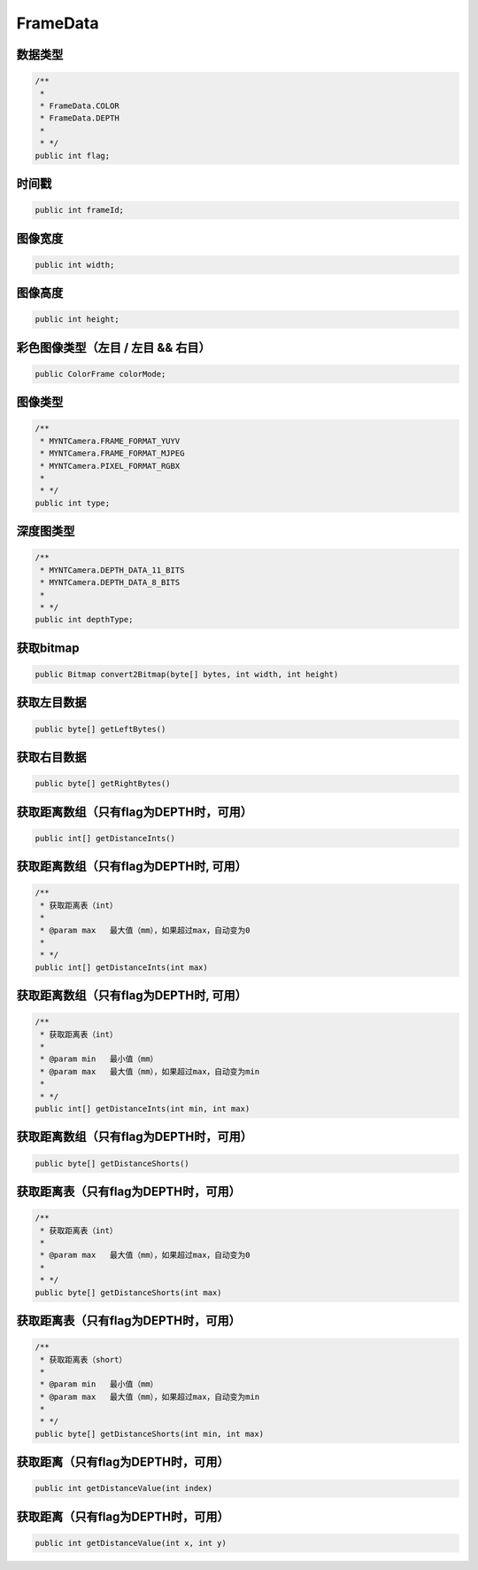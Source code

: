 FrameData
======================

数据类型
~~~~~~~~~~

.. code:: java

    /**
     *
     * FrameData.COLOR
     * FrameData.DEPTH
     *
     * */
    public int flag;

时间戳
~~~~~~~~~~

.. code:: java

    public int frameId;


图像宽度
~~~~~~~~~~

.. code:: java

    public int width;

图像高度
~~~~~~~~~~

.. code:: java

    public int height;

彩色图像类型（左目 / 左目 && 右目）
~~~~~~~~~~

.. code:: java

    public ColorFrame colorMode;

图像类型
~~~~~~~~~~

.. code:: java
    
    /**
     * MYNTCamera.FRAME_FORMAT_YUYV
     * MYNTCamera.FRAME_FORMAT_MJPEG
     * MYNTCamera.PIXEL_FORMAT_RGBX
     *
     * */
    public int type;

深度图类型
~~~~~~~~~~

.. code:: java

    /**
     * MYNTCamera.DEPTH_DATA_11_BITS
     * MYNTCamera.DEPTH_DATA_8_BITS
     *
     * */
    public int depthType;

获取bitmap
~~~~~~~~~~

.. code:: java

    public Bitmap convert2Bitmap(byte[] bytes, int width, int height)

获取左目数据
~~~~~~~~~~~~~~~~~~~~~~~~~~~~~~~~~~~~~~~~

.. code:: java

    public byte[] getLeftBytes()

获取右目数据
~~~~~~~~~~~~~~~~~~~~~~~~~~~~~~~~~~~~~~~~

.. code:: java

    public byte[] getRightBytes()


获取距离数组（只有flag为DEPTH时，可用）
~~~~~~~~~~~~~~~~~~~~~~~~~~~~~~~~~~~~~~~~

.. code:: java

    public int[] getDistanceInts()

获取距离数组（只有flag为DEPTH时, 可用）
~~~~~~~~~~~~~~~~~~~~~~~~~~~~~~~~~~~~~~~~

.. code:: java

    /**
     * 获取距离表（int）
     *
     * @param max   最大值（mm），如果超过max，自动变为0
     *
     * */
    public int[] getDistanceInts(int max)
    
获取距离数组（只有flag为DEPTH时, 可用）
~~~~~~~~~~~~~~~~~~~~~~~~~~~~~~~~~~~~~~~~

.. code:: java

    /**
     * 获取距离表（int）
     *
     * @param min   最小值（mm）
     * @param max   最大值（mm），如果超过max，自动变为min
     *
     * */
    public int[] getDistanceInts(int min, int max)


获取距离数组（只有flag为DEPTH时，可用）
~~~~~~~~~~~~~~~~~~~~~~~~~~~~~~~~~~~~~~~~

.. code:: java

    public byte[] getDistanceShorts()

获取距离表（只有flag为DEPTH时，可用）
~~~~~~~~~~~~~~~~~~~~~~~~~~~~~~~~~~~~~~~~

.. code:: java

    /**
     * 获取距离表（int）
     *
     * @param max   最大值（mm），如果超过max，自动变为0
     *
     * */
    public byte[] getDistanceShorts(int max)

获取距离表（只有flag为DEPTH时，可用）
~~~~~~~~~~~~~~~~~~~~~~~~~~~~~~~~~~~~~~

.. code:: java

    /**
     * 获取距离表（short）
     *
     * @param min   最小值（mm）
     * @param max   最大值（mm），如果超过max，自动变为min
     *
     * */
    public byte[] getDistanceShorts(int min, int max)


获取距离（只有flag为DEPTH时，可用）
~~~~~~~~~~~~~~~~~~~~~~~~~~~~~~~~~~~~~~~~

.. code:: java

    public int getDistanceValue(int index)

获取距离（只有flag为DEPTH时，可用）
~~~~~~~~~~~~~~~~~~~~~~~~~~~~~~~~~~~~~~~~

.. code:: java

    public int getDistanceValue(int x, int y)
